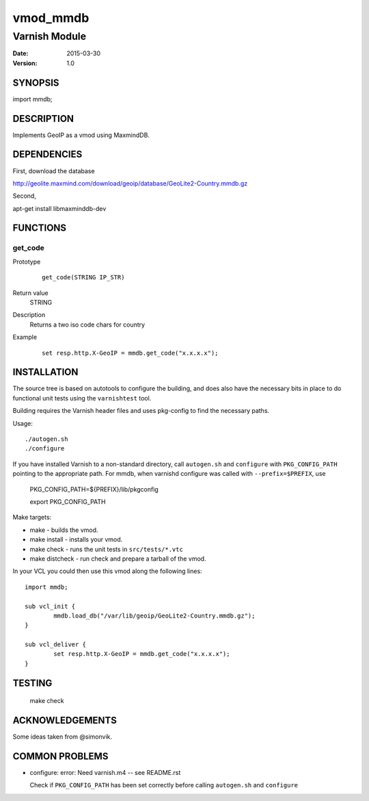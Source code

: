 ============
vmod_mmdb
============

----------------------
Varnish Module
----------------------

:Date: 2015-03-30
:Version: 1.0

SYNOPSIS
========

import mmdb;

DESCRIPTION
===========

Implements GeoIP as a vmod using MaxmindDB.

DEPENDENCIES
============

First, download the database

http://geolite.maxmind.com/download/geoip/database/GeoLite2-Country.mmdb.gz

Second,

apt-get install libmaxminddb-dev


FUNCTIONS
=========

get_code
--------

Prototype
        ::

                get_code(STRING IP_STR)
Return value
	STRING
Description
	Returns a two iso code chars for country
Example
        ::

                set resp.http.X-GeoIP = mmdb.get_code("x.x.x.x");

INSTALLATION
============

The source tree is based on autotools to configure the building, and
does also have the necessary bits in place to do functional unit tests
using the ``varnishtest`` tool.

Building requires the Varnish header files and uses pkg-config to find
the necessary paths.

Usage::

 ./autogen.sh
 ./configure

If you have installed Varnish to a non-standard directory, call
``autogen.sh`` and ``configure`` with ``PKG_CONFIG_PATH`` pointing to
the appropriate path. For mmdb, when varnishd configure was called
with ``--prefix=$PREFIX``, use

 PKG_CONFIG_PATH=${PREFIX}/lib/pkgconfig

 export PKG_CONFIG_PATH

Make targets:

* make - builds the vmod.
* make install - installs your vmod.
* make check - runs the unit tests in ``src/tests/*.vtc``
* make distcheck - run check and prepare a tarball of the vmod.

In your VCL you could then use this vmod along the following lines::

        import mmdb;

        sub vcl_init {
                mmdb.load_db("/var/lib/geoip/GeoLite2-Country.mmdb.gz");
        }

        sub vcl_deliver {
                set resp.http.X-GeoIP = mmdb.get_code("x.x.x.x");
        }

TESTING
=======

 make check


ACKNOWLEDGEMENTS
================

Some ideas taken from @simonvik.


COMMON PROBLEMS
===============

* configure: error: Need varnish.m4 -- see README.rst

  Check if ``PKG_CONFIG_PATH`` has been set correctly before calling
  ``autogen.sh`` and ``configure``
